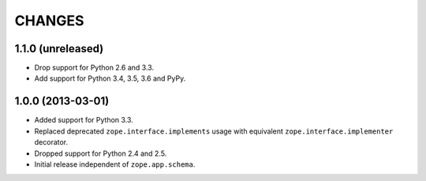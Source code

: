 =========
 CHANGES
=========

1.1.0 (unreleased)
==================

- Drop support for Python 2.6 and 3.3.

- Add support for Python 3.4, 3.5, 3.6 and PyPy.


1.0.0 (2013-03-01)
==================

- Added support for Python 3.3.

- Replaced deprecated ``zope.interface.implements`` usage with equivalent
  ``zope.interface.implementer`` decorator.

- Dropped support for Python 2.4 and 2.5.

- Initial release independent of ``zope.app.schema``.
